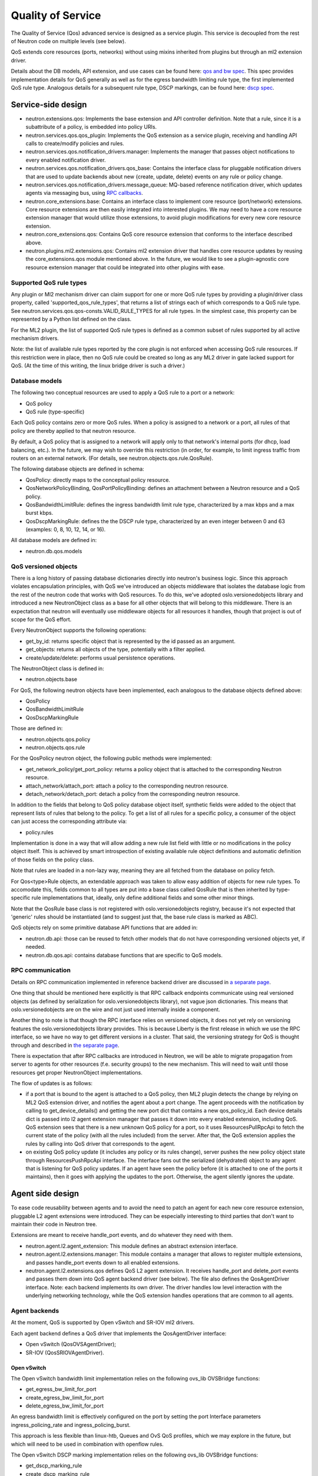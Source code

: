 ==================
Quality of Service
==================

The Quality of Service (Qos) advanced service is designed as a service plugin. This
service is decoupled from the rest of Neutron code on multiple levels (see
below).

QoS extends core resources (ports, networks) without using mixins inherited
from plugins but through an ml2 extension driver.

Details about the DB models, API extension, and use cases can be found here: `qos and bw spec <http://specs.openstack.org/openstack/neutron-specs/specs/liberty/qos-api-extension.html>`_.  This spec provides implementation 
details for QoS generally as well as for the egress bandwidth limiting rule type, the first 
implemented QoS rule type.  Analogous details for a subsequent rule type, DSCP markings, 
can be found here: `dscp spec <https://review.openstack.org/#/c/190285/40/specs/mitaka/ml2-qos-with-dscp.rst>`_.

Service-side design
===================
* neutron.extensions.qos:
  Implements the base extension and API controller definition. Note that a 
  rule, since it is a subattribute of a policy, is embedded into policy URIs.

* neutron.services.qos.qos_plugin:
  Implements the QoS extension as a service plugin, receiving and
  handling API calls to create/modify policies and rules.

* neutron.services.qos.notification_drivers.manager:
  Implements the manager that passes object notifications to every enabled
  notification driver.

* neutron.services.qos.notification_drivers.qos_base:
  Contains the interface class for pluggable notification drivers that are used to
  update backends about new {create, update, delete} events on any rule or
  policy change.

* neutron.services.qos.notification_drivers.message_queue:
  MQ-based reference notification driver, which updates agents via messaging
  bus, using `RPC callbacks <rpc_callbacks.html>`_.

* neutron.core_extensions.base:
  Contains an interface class to implement core resource (port/network)
  extensions. Core resource extensions are then easily integrated into
  interested plugins. We may need to  have a core resource extension manager
  that would utilize those extensions, to avoid plugin modifications for every
  new core resource extension.

* neutron.core_extensions.qos:
  Contains QoS core resource extension that conforms to the interface described
  above.

* neutron.plugins.ml2.extensions.qos:
  Contains ml2 extension driver that handles core resource updates by reusing
  the core_extensions.qos module mentioned above. In the future, we would like
  to see a plugin-agnostic core resource extension manager that could be
  integrated into other plugins with ease.


Supported QoS rule types
------------------------

Any plugin or Ml2 mechanism driver can claim support for one or more QoS rule 
types by providing a plugin/driver class property, called 
'supported_qos_rule_types', that returns a list of strings each of which 
corresponds to a QoS rule type. See neutron.services.qos.qos-consts.VALID_RULE_TYPES 
for all rule types.  In the simplest case, this property can be represented 
by a Python list defined on the class.

For the ML2 plugin, the list of supported QoS rule types is defined as a common
subset of rules supported by all active mechanism drivers.

Note: the list of available rule types reported by the core plugin is not enforced
when accessing QoS rule resources. If this restriction were in place, then no 
QoS rule could be created so long as any ML2 driver in gate lacked support
for QoS. (At the time of this writing, the linux bridge driver is such a driver.)


Database models
---------------

The following two conceptual resources are used to apply a QoS rule to a port 
or a network:

* QoS policy
* QoS rule (type-specific)

Each QoS policy contains zero or more QoS rules. When a policy is assigned to a
network or a port, all rules of that policy are thereby applied to that
neutron resource.

By default, a QoS policy that is assigned to a network will apply only to that 
network's internal ports (for dhcp, load balancing, etc.).  In the future, we
may wish to override this restriction (in order, for example, to limit ingress 
traffic from routers on an external network.  (For details, see 
neutron.objects.qos.rule.QosRule).

The following database objects are defined in schema:

* QosPolicy: directly maps to the conceptual policy resource.
* QosNetworkPolicyBinding, QosPortPolicyBinding: defines an attachment between a
  Neutron resource and a QoS policy.
* QosBandwidthLimitRule: defines the ingress bandwidth limit rule type, characterized
  by a max kbps and a max burst kbps.
* QosDscpMarkingRule: defines the the DSCP rule type, characterized by an even integer
  between 0 and 63 (examples: 0, 8, 10, 12, 14, or 16).

All database models are defined in:

* neutron.db.qos.models


QoS versioned objects
---------------------

There is a long history of passing database dictionaries directly into neutron's
business logic. Since this approach violates encapsulation principles, with QoS 
we've introduced an objects middleware that isolates the database logic from the 
rest of the neutron code that works with QoS resources. To do this, we've adopted 
oslo.versionedobjects library and introduced a new NeutronObject class as a 
base for all other objects that will belong to this middleware. There is an 
expectation that neutron will eventually use middleware objects for all resources 
it handles, though that project is out of scope for the QoS effort.

Every NeutronObject supports the following operations:

* get_by_id: returns specific object that is represented by the id passed as an
  argument.
* get_objects: returns all objects of the type, potentially with a filter
  applied.
* create/update/delete: performs usual persistence operations.

The NeutronObject class is defined in:

* neutron.objects.base

For QoS, the following neutron objects have been implemented, each analogous
to the database objects defined above:

* QosPolicy
* QosBandwidthLimitRule
* QosDscpMarkingRule
  
Those are defined in:

* neutron.objects.qos.policy
* neutron.objects.qos.rule

For the QosPolicy neutron object, the following public methods were implemented:

* get_network_policy/get_port_policy: returns a policy object that is attached
  to the corresponding Neutron resource.
* attach_network/attach_port: attach a policy to the corresponding neutron
  resource.
* detach_network/detach_port: detach a policy from the corresponding neutron
  resource.

In addition to the fields that belong to QoS policy database object itself,
synthetic fields were added to the object that represent lists of rules that
belong to the policy. To get a list of all rules for a specific policy, a
consumer of the object can just access the corresponding attribute via:

* policy.rules

Implementation is done in a way that will allow adding a new rule list field
with little or no modifications in the policy object itself. This is achieved
by smart introspection of existing available rule object definitions and
automatic definition of those fields on the policy class.

Note that rules are loaded in a non-lazy way, meaning they are all fetched from
the database on policy fetch.

For Qos<type>Rule objects, an extendable approach was taken to allow easy
addition of objects for new rule types. To accomodate this, fields common to
all types are put into a base class called QosRule that is then inherited by
type-specific rule implementations that, ideally, only define additional fields
and some other minor things.

Note that the QosRule base class is not registered with oslo.versionedobjects
registry, because it's not expected that 'generic' rules should be
instantiated (and to suggest just that, the base rule class is marked as ABC).

QoS objects rely on some primitive database API functions that are added in:

* neutron.db.api: those can be reused to fetch other models that do not have
  corresponding versioned objects yet, if needed.
* neutron.db.qos.api: contains database functions that are specific to QoS
  models.


RPC communication
-----------------
Details on RPC communication implemented in reference backend driver are
discussed in `a separate page <rpc_callbacks.html>`_.

One thing that should be mentioned here explicitly is that RPC callback
endpoints communicate using real versioned objects (as defined by serialization
for oslo.versionedobjects library), not vague json dictionaries. This means that
oslo.versionedobjects are on the wire and not just used internally inside a
component.

Another thing to note is that though the RPC interface relies on versioned
objects, it does not yet rely on versioning features the oslo.versionedobjects
library provides. This is because Liberty is the first release in which we 
use the RPC interface, so we have no way to get different versions in a
cluster. That said, the versioning strategy for QoS is thought through and
described in `the separate page <rpc_callbacks.html>`_.

There is expectation that after RPC callbacks are introduced in Neutron, we
will be able to migrate propagation from server to agents for other resources
(f.e. security groups) to the new mechanism. This will need to wait until those
resources get proper NeutronObject implementations.

The flow of updates is as follows:

* if a port that is bound to the agent is attached to a QoS policy, then ML2
  plugin detects the change by relying on ML2 QoS extension driver, and
  notifies the agent about a port change. The agent proceeds with the
  notification by calling to get_device_details() and getting the new port dict
  that contains a new qos_policy_id. Each device details dict is passed into l2
  agent extension manager that passes it down into every enabled extension,
  including QoS. QoS extension sees that there is a new unknown QoS policy for
  a port, so it uses ResourcesPullRpcApi to fetch the current state of the
  policy (with all the rules included) from the server. After that, the QoS
  extension applies the rules by calling into QoS driver that corresponds to
  the agent.
* on existing QoS policy update (it includes any policy or its rules change),
  server pushes the new policy object state through ResourcesPushRpcApi
  interface. The interface fans out the serialized (dehydrated) object to any
  agent that is listening for QoS policy updates. If an agent have seen the
  policy before (it is attached to one of the ports it maintains), then it goes
  with applying the updates to the port. Otherwise, the agent silently ignores
  the update.


Agent side design
=================

To ease code reusability between agents and to avoid the need to patch an agent
for each new core resource extension, pluggable L2 agent extensions were
introduced. They can be especially interesting to third parties that don't want
to maintain their code in Neutron tree.

Extensions are meant to receive handle_port events, and do whatever they need
with them.

* neutron.agent.l2.agent_extension:
  This module defines an abstract extension interface.

* neutron.agent.l2.extensions.manager:
  This module contains a manager that allows to register multiple extensions,
  and passes handle_port events down to all enabled extensions.

* neutron.agent.l2.extensions.qos
  defines QoS L2 agent extension. It receives handle_port and delete_port
  events and passes them down into QoS agent backend driver (see below). The
  file also defines the QosAgentDriver interface. Note: each backend implements
  its own driver. The driver handles low level interaction with the underlying
  networking technology, while the QoS extension handles operations that are
  common to all agents.


Agent backends
--------------

At the moment, QoS is supported by Open vSwitch and SR-IOV ml2 drivers.

Each agent backend defines a QoS driver that implements the QosAgentDriver
interface:

* Open vSwitch (QosOVSAgentDriver);
* SR-IOV (QosSRIOVAgentDriver).


Open vSwitch
~~~~~~~~~~~~

The Open vSwitch bandwidth limit implementation relies on the following 
ovs_lib OVSBridge functions:

* get_egress_bw_limit_for_port
* create_egress_bw_limit_for_port
* delete_egress_bw_limit_for_port

An egress bandwidth limit is effectively configured on the port by setting
the port Interface parameters ingress_policing_rate and
ingress_policing_burst.

This approach is less flexible than linux-htb, Queues and OvS QoS profiles,
which we may explore in the future, but which will need to be used in
combination with openflow rules.

The Open vSwitch DSCP marking implementation relies on the following 
ovs_lib OVSBridge functions:

* get_dscp_marking_rule
* create_dscp_marking_rule
* delete_dscp_marking_rule

The DSCP markings are in fact configused on the port by means of
openflow rules.

SR-IOV
~~~~~~

SR-IOV bandwidth limit implementation relies on the new pci_lib function:

* set_vf_max_rate

As the name of the function suggests, the limit is applied on a Virtual
Function (VF).

ip link interface has the following limitation for bandwidth limit: it uses
Mbps as units of bandwidth measurement, not kbps, and does not support float
numbers. So in case the limit is set to something less than 1000 kbps, it's set
to 1 Mbps only. If the limit is set to something that does not divide to 1000
kbps chunks, then the effective limit is rounded to the nearest integer Mbps
value.

Configuration
=============

To enable the service, the following steps should be followed:

On server side:

* enable qos service in service_plugins;
* set the needed notification_drivers in [qos] section (message_queue is the default);
* for ML2, add 'qos' to extension_drivers in [ml2] section.

On agent side (OVS):

* add 'qos' to extensions in [agent] section.


Testing strategy
================

All the code added or extended as part of the effort got reasonable unit test
coverage.


Neutron objects
---------------

Base unit test classes to validate neutron objects were implemented in a way
that allows code reuse when introducing a new object type.

There are two test classes that are utilized for that:

* BaseObjectIfaceTestCase: class to validate basic object operations (mostly
  CRUD) with database layer isolated.
* BaseDbObjectTestCase: class to validate the same operations with models in
  place and database layer unmocked.

Every subclass of one of those classes is expected to inherit or override
parent test cases. Specific test subclasses can extend the set of test cases 
as needed (e.g., you need to define new test cases for methods added to your 
object implementations on top of base semantics common to all neutron objects).


Functional tests
----------------

Additions to ovs_lib to set bandwidth limits and DSCP markings on ports are covered in:

* neutron.tests.functional.agent.test_ovs_lib


API tests
---------

API tests for basic CRUD operations for ports, networks, policies, and rules are in:

* neutron.tests.api.test_qos
